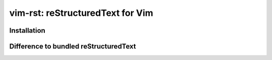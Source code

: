 #################################
vim-rst: reStructuredText for Vim
#################################

Installation
============

Difference to bundled reStructuredText
======================================
